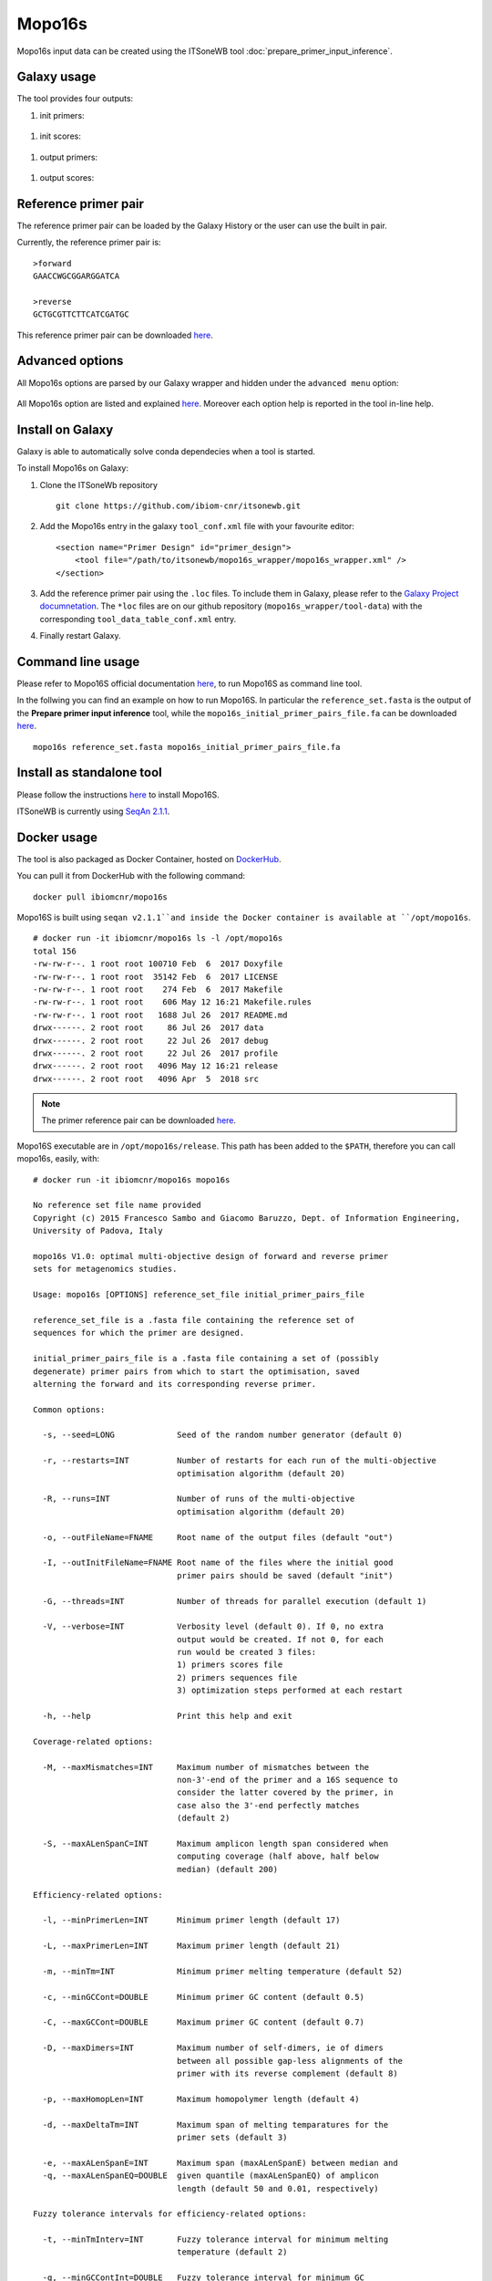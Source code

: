 Mopo16s
=======

Mopo16s input data can be created using the ITSoneWB tool :doc:`prepare_primer_input_inference`.

Galaxy usage
------------

The tool provides four outputs:

#. init primers:

.. figure:: /_static/img/mopo16s/mopo16s_output_1.png
   :scale: 20 %
   :align: center

#. init scores:

.. figure:: /_static/img/mopo16s/mopo16s_output_2.png
   :scale: 20 %
   :align: center

#. output primers:

.. figure:: /_static/img/mopo16s/mopo16s_output_3.png
   :scale: 20 %
   :align: center

#. output scores:

.. figure:: /_static/img/mopo16s/mopo16s_output_3.png
   :scale: 20 %
   :align: center

Reference primer pair
---------------------

The reference primer pair can be loaded by the Galaxy History or the user can use the built in pair. 

Currently, the reference primer pair is:

::

  >forward
  GAACCWGCGGARGGATCA

  >reverse
  GCTGCGTTCTTCATCGATGC
  
This reference primer pair can be downloaded `here <http://cloud.recas.ba.infn.it:8080/v1/AUTH_2e1bc341b93f480e9b936112962613d8/ITSoneWB/mopo16s_initial_primer_pairs_file.tar.gz>`_.

Advanced options
----------------

All Mopo16s options are parsed by our Galaxy wrapper and hidden under the ``advanced menu`` option:

.. figure:: /_static/img/mopo16s/mopo16s_advanced_options_1.png
   :scale: 20 %
   :align: center

.. figure:: /_static/img/mopo16s/mopo16s_advanced_options_2.png
   :scale: 20 %
   :align: center

All Mopo16s option are listed and explained `here <https://www.dei.unipd.it/~baruzzog/mopo16S.html#Usag)>`_. Moreover each option help is reported in the tool in-line help.

Install on Galaxy
-----------------

Galaxy is able to automatically solve conda dependecies when a tool is started.

To install Mopo16s on Galaxy:

#. Clone the ITSoneWb repository

   ::

     git clone https://github.com/ibiom-cnr/itsonewb.git

#. Add the Mopo16s entry in the galaxy ``tool_conf.xml`` file with your favourite editor:

   ::

     <section name="Primer Design" id="primer_design">
         <tool file="/path/to/itsonewb/mopo16s_wrapper/mopo16s_wrapper.xml" />
     </section>

#. Add the reference primer pair using the ``.loc`` files. To include them in Galaxy, please refer to the `Galaxy Project documnetation <https://galaxyproject.org/admin/tools/data-tables/>`_. The ``*loc`` files are on our github repository (``mopo16s_wrapper/tool-data``) with the corresponding ``tool_data_table_conf.xml`` entry.

#. Finally restart Galaxy.

Command line usage
------------------

Please refer to Mopo16S official documentation `here <https://www.dei.unipd.it/~baruzzog/mopo16S.html#Usag)>`_, to run Mopo16S as command line tool.

In the follwing you can find an example on how to run Mopo16S. In particular the ``reference_set.fasta`` is the output of the **Prepare primer input inference** tool, while the ``mopo16s_initial_primer_pairs_file.fa`` can be downloaded `here <http://cloud.recas.ba.infn.it:8080/v1/AUTH_2e1bc341b93f480e9b936112962613d8/ITSoneWB/mopo16s_initial_primer_pairs_file.tar.gz>`_.

::

  mopo16s reference_set.fasta mopo16s_initial_primer_pairs_file.fa

Install as standalone tool
--------------------------

Please follow the instructions `here <https://www.dei.unipd.it/~baruzzog/mopo16S.html#Installation>`_ to install Mopo16S.

ITSoneWB is currently using `SeqAn 2.1.1 <http://packages.seqan.de/seqan-src/seqan-src-2.1.1.tar.gz>`_.

Docker usage
------------

The tool is also packaged as Docker Container, hosted on `DockerHub <hhttps://hub.docker.com/r/ibiomcnr/mopo16s>`_.

You can pull it from DockerHub with the following command:

::

  docker pull ibiomcnr/mopo16s
  
Mopo16S is built using ``seqan v2.1.1``and inside the Docker container is available at ``/opt/mopo16s``.  

::

  # docker run -it ibiomcnr/mopo16s ls -l /opt/mopo16s
  total 156
  -rw-rw-r--. 1 root root 100710 Feb  6  2017 Doxyfile
  -rw-rw-r--. 1 root root  35142 Feb  6  2017 LICENSE
  -rw-rw-r--. 1 root root    274 Feb  6  2017 Makefile
  -rw-rw-r--. 1 root root    606 May 12 16:21 Makefile.rules
  -rw-rw-r--. 1 root root   1688 Jul 26  2017 README.md
  drwx------. 2 root root     86 Jul 26  2017 data
  drwx------. 2 root root     22 Jul 26  2017 debug
  drwx------. 2 root root     22 Jul 26  2017 profile
  drwx------. 2 root root   4096 May 12 16:21 release
  drwx------. 2 root root   4096 Apr  5  2018 src

.. note::

   The primer reference pair can be downloaded `here <http://cloud.recas.ba.infn.it:8080/v1/AUTH_2e1bc341b93f480e9b936112962613d8/ITSoneWB/mopo16s_initial_primer_pairs_file.tar.gz>`_.

Mopo16S executable are in ``/opt/mopo16s/release``. This path has been added to the ``$PATH``, therefore you can call mopo16s, easily, with:

::

  # docker run -it ibiomcnr/mopo16s mopo16s
  
  No reference set file name provided
  Copyright (c) 2015 Francesco Sambo and Giacomo Baruzzo, Dept. of Information Engineering,
  University of Padova, Italy
  
  mopo16s V1.0: optimal multi-objective design of forward and reverse primer
  sets for metagenomics studies.
  
  Usage: mopo16s [OPTIONS] reference_set_file initial_primer_pairs_file
  
  reference_set_file is a .fasta file containing the reference set of
  sequences for which the primer are designed.
  
  initial_primer_pairs_file is a .fasta file containing a set of (possibly
  degenerate) primer pairs from which to start the optimisation, saved
  alterning the forward and its corresponding reverse primer.
  
  Common options:
  
    -s, --seed=LONG             Seed of the random number generator (default 0)
  
    -r, --restarts=INT          Number of restarts for each run of the multi-objective
                                optimisation algorithm (default 20)
  
    -R, --runs=INT              Number of runs of the multi-objective
                                optimisation algorithm (default 20)
  
    -o, --outFileName=FNAME     Root name of the output files (default "out")
  
    -I, --outInitFileName=FNAME Root name of the files where the initial good
                                primer pairs should be saved (default "init")
  
    -G, --threads=INT           Number of threads for parallel execution (default 1)
  
    -V, --verbose=INT           Verbosity level (default 0). If 0, no extra 
                                output would be created. If not 0, for each 
                                run would be created 3 files: 
                                1) primers scores file
                                2) primers sequences file
                                3) optimization steps performed at each restart
  
    -h, --help                  Print this help and exit
  
  Coverage-related options:
  
    -M, --maxMismatches=INT     Maximum number of mismatches between the
                                non-3'-end of the primer and a 16S sequence to
                                consider the latter covered by the primer, in
                                case also the 3'-end perfectly matches
                                (default 2)
  
    -S, --maxALenSpanC=INT      Maximum amplicon length span considered when
                                computing coverage (half above, half below 
                                median) (default 200)
  
  Efficiency-related options:
  
    -l, --minPrimerLen=INT      Minimum primer length (default 17)
  
    -L, --maxPrimerLen=INT      Maximum primer length (default 21)
  
    -m, --minTm=INT             Minimum primer melting temperature (default 52)
  
    -c, --minGCCont=DOUBLE      Minimum primer GC content (default 0.5)
  
    -C, --maxGCCont=DOUBLE      Maximum primer GC content (default 0.7)
  
    -D, --maxDimers=INT         Maximum number of self-dimers, ie of dimers
                                between all possible gap-less alignments of the
                                primer with its reverse complement (default 8)
  
    -p, --maxHomopLen=INT       Maximum homopolymer length (default 4)
  
    -d, --maxDeltaTm=INT        Maximum span of melting temparatures for the
                                primer sets (default 3)
  
    -e, --maxALenSpanE=INT      Maximum span (maxALenSpanE) between median and
    -q, --maxALenSpanEQ=DOUBLE  given quantile (maxALenSpanEQ) of amplicon
                                length (default 50 and 0.01, respectively)
  
  Fuzzy tolerance intervals for efficiency-related options:
  
    -t, --minTmInterv=INT       Fuzzy tolerance interval for minimum melting
                                temperature (default 2)
  
    -g, --minGCContInt=DOUBLE   Fuzzy tolerance interval for minimum GC
                                content (default 0.1)
  
    -i, --maxDimersInt=INT      Fuzzy tolerance interval for maximum number of
                                self dimers (default 3)
  
    -T, --deltaTmInt=INT        Fuzzy tolerance interval for span of melting
                                temperatures of the primer set (default 2)
  
    -P, --maxHLenInt=INT        Fuzzy tolerance interval for maximum
                                homopolymer length (default 2)
  
    -E, --maxALenSpanEI=INT     Fuzzy tolerance interval for maximum span
                                between median and given quantile amplicon
                                length (default 50)
  
  Mandatory arguments to long options are also mandatory for any corresponding
  short options.

Mopo16S options are listed `here <https://www.dei.unipd.it/~baruzzog/mopo16S.html#Usag)>`_.

Input data needs to be mounted in ``/data`` directory, inside the docker container using the ``-v`` option.

In the following we show how to use the dockerized version of mopo16S:

::

  # docker run -it -v $PWD/docker_test/mopo16s:/data ibiomcnr/mopo16s mopo16s reference_set.fasta mopo16s_initial_primer_pairs_file.fa
  Read reference set
  Read initial primer pairs
  Saving the initial primer pairs in init.primers
  Saving scores of the primer pairs in init.scores
  Run #1 started at Tue May 25 05:54:42 2021
  
  Run #1 completed at Tue May 25 05:54:43 2021
  
  Run #2 started at Tue May 25 05:54:43 2021
  
  Run #2 completed at Tue May 25 05:54:43 2021
  
  Run #3 started at Tue May 25 05:54:43 2021
  
  Run #3 completed at Tue May 25 05:54:44 2021
  
  Run #4 started at Tue May 25 05:54:44 2021
  
  Run #4 completed at Tue May 25 05:54:44 2021
  
  Run #5 started at Tue May 25 05:54:44 2021
  
  Run #5 completed at Tue May 25 05:54:45 2021
  
  Run #6 started at Tue May 25 05:54:45 2021
  
  Run #6 completed at Tue May 25 05:54:45 2021
  
  Run #7 started at Tue May 25 05:54:45 2021
  
  Run #7 completed at Tue May 25 05:54:46 2021
  
  Run #8 started at Tue May 25 05:54:46 2021
  
  Run #8 completed at Tue May 25 05:54:46 2021
  
  Run #9 started at Tue May 25 05:54:46 2021
  
  Run #9 completed at Tue May 25 05:54:47 2021
  
  Run #10 started at Tue May 25 05:54:47 2021
  
  Run #10 completed at Tue May 25 05:54:47 2021
  
  Run #11 started at Tue May 25 05:54:47 2021
  
  Run #11 completed at Tue May 25 05:54:48 2021
  
  Run #12 started at Tue May 25 05:54:48 2021
  
  Run #12 completed at Tue May 25 05:54:49 2021
  
  Run #13 started at Tue May 25 05:54:49 2021
  
  Run #13 completed at Tue May 25 05:54:49 2021
  
  Run #14 started at Tue May 25 05:54:49 2021
  
  Run #14 completed at Tue May 25 05:54:50 2021
  
  Run #15 started at Tue May 25 05:54:50 2021
  
  Run #15 completed at Tue May 25 05:54:50 2021
  
  Run #16 started at Tue May 25 05:54:50 2021
  
  Run #16 completed at Tue May 25 05:54:51 2021
  
  Run #17 started at Tue May 25 05:54:51 2021
  
  Run #17 completed at Tue May 25 05:54:51 2021
  
  Run #18 started at Tue May 25 05:54:51 2021
  
  Run #18 completed at Tue May 25 05:54:52 2021
  
  Run #19 started at Tue May 25 05:54:52 2021
  
  Run #19 completed at Tue May 25 05:54:52 2021
  
  Run #20 started at Tue May 25 05:54:52 2021
  
  Run #20 completed at Tue May 25 05:54:53 2021
  
  Saving primer pairs from the final Pareto Front in out.primers
  Saving scores of the primer pairs in out.scores
  
  where ``/path/to/data`` is the local path of your data.

The first input, ``reference_set.fasta`` is the output of the **Prepare input reference file** tool, while the ``mopo16s_initial_primer_pairs_file.fa`` is the reference prime paire described in the previous sections.

Both the inputs have to be moved in the local ``/path/to/the/data`` directory.
